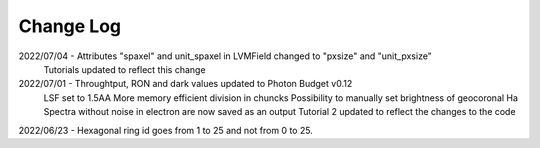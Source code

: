 .. _lvmdatasimulator-changelog:

==========
Change Log
==========

2022/07/04 - Attributes "spaxel" and unit_spaxel in LVMField changed to "pxsize" and "unit_pxsize"
             Tutorials updated to reflect this change

2022/07/01 - Throughtput, RON and dark values updated to Photon Budget v0.12
             LSF set to 1.5AA
             More memory efficient division in chuncks
             Possibility to manually set brightness of geocoronal Ha
             Spectra without noise in electron are now saved as an output
             Tutorial 2 updated to reflect the changes to the code


2022/06/23 - Hexagonal ring id goes from 1 to 25 and not from 0 to 25.

